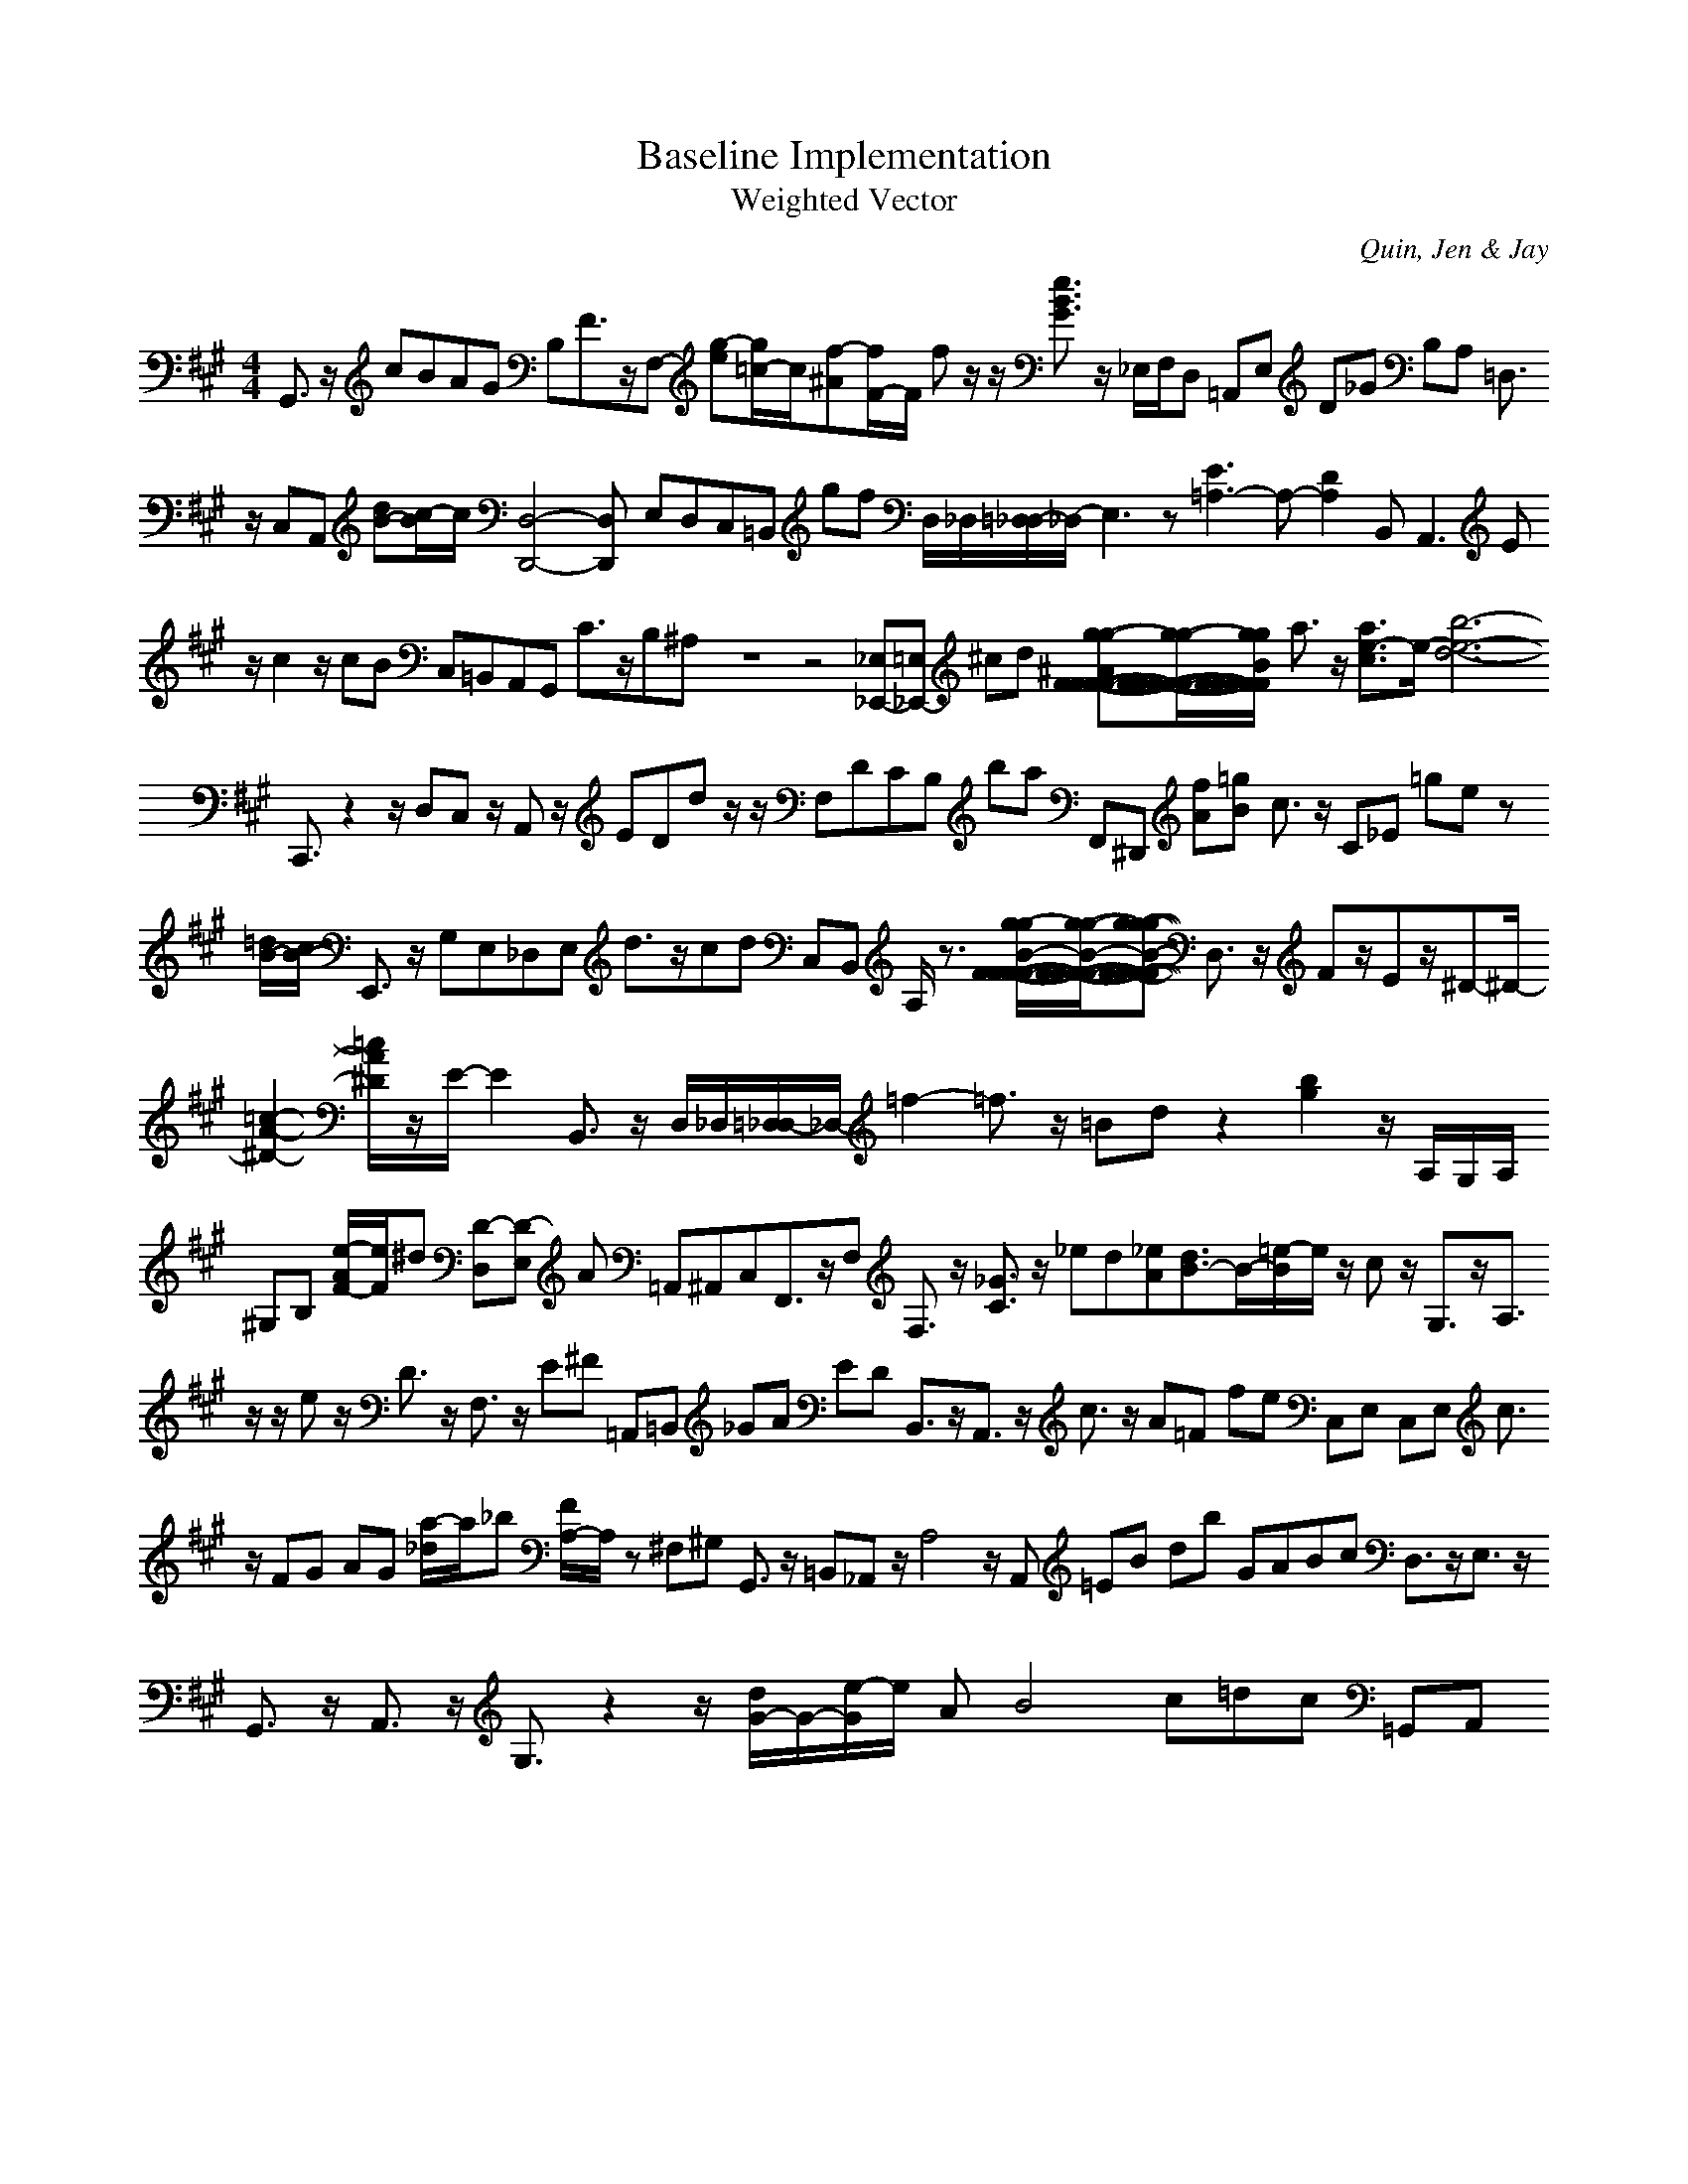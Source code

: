 H:This file contains some example 
X:1 
T: Baseline Implementation 
T: Weighted Vector 
C: Quin, Jen & Jay 
M: 4/4
K:A % 3 sharps
G,,3/2z/2 cBAG B,F3/2z/2F,- [g-e][g/2=c/2-]c/2[f-^A][f/2F/2-]F/2 fz/2z/2 [e3/2B3/2G3/2]z/2 _E,/2F,/2D, =A,,E, D_G B,A, =D,3/2z/2 C,A,, [dB-][c/2-B/2]c/2 [D,4-D,,4-][D,D,,-] E,D,C,=B,, gf D,/2_D,/2[=D,/2_D,/2-]_D,/2- E,3z [E3=A,3-]A,-[D2-A,2-] B,,2<A,,2 Ez/2c2z/2 cB C,=B,,A,,G,, C3/2z/2B,^A, z8z4 [_E,_E,,-][=E,_E,,-] ^cd [g-g-^AF-F-F-F-][g/2-g/2-F/2-F/2-F/2-F/2-F/2-][g/2-g/2-B/2-F/2-F/2-F/2-F/2-F/2-] a3/2z/2 [a3/2e3/2-c3/2]e/2-[b6-e6-d6-] C,,3/2z2z/2 D,C, z/2A,,z/2 EDdz/2z/2 F,DCB, ba F,,^D,, [fA][=gB] c3/2z/2 C_E =ge z[=d/2B/2-][c/2B/2-] E,,3/2z/2 G,E,_D,E, d3/2z/2cd C,B,, A,/2z3/2 [g/2-g/2B/2-F/2-F/2-F/2-F/2-][g/2-g/2-B/2-F/2-F/2-F/2-F/2-][g-g-g-B-F-F-F-F-] D,3/2z/2 Fz/2Ez/2^D-^D/2-[=c2-A2-^D2-][=c/2A/2^D/2]z/2E/2- E2- B,,3/2z/2 D,/2_D,/2[=D,/2_D,/2-]_D,/2- =f2-=f3/2z/2 =Bd z2 [b2-g2-] z/2A,/2G,/2A,/2 ^G,B, [e/2-A/2F/2-][e/2F/2]^d [D-D,][D-E,] A =A,,^A,,C,F,,3/2z/2F, F,3/2z/2 [_G3/2C3/2]z/2 _ed[_eA][d3/2B3/2-]B/2-[=e/2-B/2]e/2 z/2cz/2 G,3/2z/2A,3/2z/2 z/2ez/2 D3/2z/2 F,3/2z/2 E^F =A,,=B,, _GA ED B,,3/2z/2A,,3/2z/2 c3/2z/2 A=F fe C,E, C,E, c3/2z/2 FG AG [a/2-_d/2]a/2_b [F/2A,/2-]A,/2z ^F,^G, G,,3/2z/2 =B,,_A,, z/2A,4z/2A,, =EB db GABc D,3/2z/2E,3/2z/2 G,,3/2z/2 A,,3/2z/2 G,3/2z2z/2 [d/2G/2-]G/2-[e/2-G/2]e/2 AB4c=dc =G,,A,,